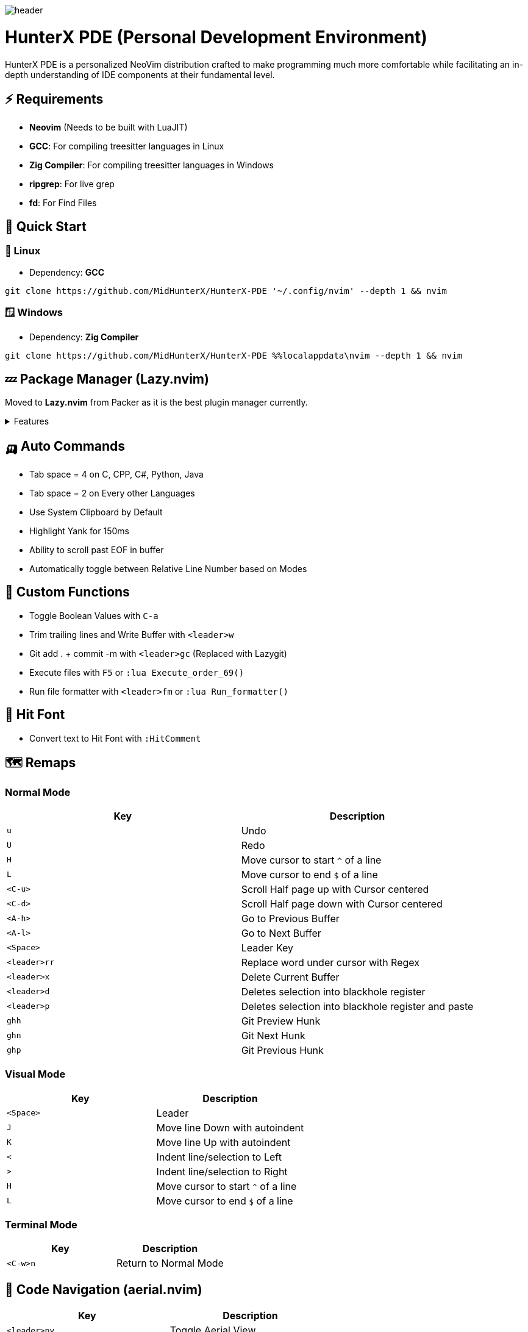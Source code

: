 image:./img/header.jpg[]

= HunterX PDE (Personal Development Environment)

HunterX PDE is a personalized NeoVim distribution crafted to make programming much more comfortable while facilitating an in-depth understanding of IDE components at their fundamental level.

== ⚡ Requirements

* *Neovim* (Needs to be built with LuaJIT)
* *GCC*: For compiling treesitter languages in Linux
* *Zig Compiler*: For compiling treesitter languages in Windows
* *ripgrep*: For live grep
* *fd*: For Find Files

== 🚀 Quick Start

=== 🐧 Linux

* Dependency: *GCC*

[source,bash]
----
git clone https://github.com/MidHunterX/HunterX-PDE '~/.config/nvim' --depth 1 && nvim
----

=== 🪟 Windows

* Dependency: *Zig Compiler*

[source,cmd]
----
git clone https://github.com/MidHunterX/HunterX-PDE %%localappdata\nvim --depth 1 && nvim
----

== 💤 Package Manager (Lazy.nvim)

Moved to **Lazy.nvim** from Packer as it is the best plugin manager currently.

.Features
[%collapsible]
====
* 📦 Manage all your Neovim plugins with a powerful UI
* 🚀 Fast startup times thanks to automatic caching and bytecode compilation
* 💾 Partial clones instead of shallow clones
* 🔌 Automatic lazy-loading of Lua modules
* ⏳ Automatically install missing plugins before starting up Neovim
* 💪 Async execution for improved performance
* 🛠️ No need to manually compile plugins
* 🧪 Correct sequencing of dependencies
* 📁 Configurable in multiple files
* 📚 Generates helptags of the headings in README.md files for plugins
* 💻 Dev options and patterns for using local plugins
* 📊 Profiling tools to optimize performance
* 🔒 Lockfile lazy-lock.json to keep track of installed plugins
* 🔎 Automatically check for updates
* 📋 Commit, branch, tag, version, and full Semver support
* 📈 Statusline component to see the number of pending updates
* 🎨 Automatically lazy-loads colorschemes
====

== 🛺 Auto Commands
* Tab space = 4 on C, CPP, C#, Python, Java
* Tab space = 2 on Every other Languages
* Use System Clipboard by Default
* Highlight Yank for 150ms
* Ability to scroll past EOF in buffer
* Automatically toggle between Relative Line Number based on Modes

== 🛂 Custom Functions
* Toggle Boolean Values with `C-a`
* Trim trailing lines and Write Buffer with `<leader>w`
* Git add . + commit -m with `<leader>gc` (Replaced with Lazygit)
* Execute files with `F5` or `:lua Execute_order_69()`
* Run file formatter with `<leader>fm` or `:lua Run_formatter()`

== 👊 Hit Font
* Convert text to Hit Font with `:HitComment`

== 🗺️ Remaps

=== Normal Mode

[%header]
|===
| Key          | Description
| `u`          | Undo
| `U`          | Redo
| `H`          | Move cursor to start `^` of a line
| `L`          | Move cursor to end `$` of a line
| `<C-u>`      | Scroll Half page up with Cursor centered
| `<C-d>`      | Scroll Half page down with Cursor centered
| `<A-h>`      | Go to Previous Buffer
| `<A-l>`      | Go to Next Buffer
| `<Space>`    | Leader Key
| `<leader>rr` | Replace word under cursor with Regex
| `<leader>x`  | Delete Current Buffer
| `<leader>d`  | Deletes selection into blackhole register
| `<leader>p`  | Deletes selection into blackhole register and paste
| `ghh`        | Git Preview Hunk
| `ghn`        | Git Next Hunk
| `ghp`        | Git Previous Hunk
|===

=== Visual Mode

[%header]
|===
| Key       | Description
| `<Space>` | Leader
| `J`       | Move line Down with autoindent
| `K`       | Move line Up with autoindent
| `<`       | Indent line/selection to Left
| `>`       | Indent line/selection to Right
| `H`       | Move cursor to start `^` of a line
| `L`       | Move cursor to end `$` of a line
|===

=== Terminal Mode

[%header]
|===
| Key      | Description
| `<C-w>n` | Return to Normal Mode
|===

== 🦅 Code Navigation (aerial.nvim)

[%header]
|===
| Key             | Description
| `<leader>pv`    | Toggle Aerial View
| `i`             | Jump to selected Function/Method
| `x`             | Exit from Aerial View
| `q`             | Exit from Aerial View
| ---             | ---
| `?`             | show_help
| `<CR>`          | jump
| `<C-v>`         | jump_vsplit
| `<C-s>`         | jump_split
| `p`             | scroll
| `<C-j>`         | down_and_scroll
| `<C-k>`         | up_and_scroll
| `{`             | prev
| `}`             | next
| `[[`            | prev_up
| `]]`            | next_up
| `o`             | tree_toggle
| `O`             | tree_toggle_recursive
| `l`             | tree_open
| `L`             | tree_open_recursive
| `h`             | tree_close
| `H`             | tree_close_recursive
|===

== 🕺💃 Bracket Auto Pairs (nvim-autopairs)

Autocloses these Brackets and Quotes: `{`, `[`, `(`, `"`, `'`

== 🪨 Auto Disable Features on Big Files (bigfile.nvim)

Automatically disables certain features if the opened file is big (1MB).

Disabled Features: `indent_blankline`, `illuminate`, `lsp`, `treesitter`,
         `syntax`, `vimopts`, `filetype`

== 🎨 Colorschemes

The following colorschemes are included:

* `VSCode`
* `OneDarkPro`
* `Catppuccin`

To change colorscheme, do `:colorscheme` and a space to trigger autocompletion

== 🍱 Dashboard (dashboard-nvim)

Low memory usage. dashboard does not store the all user configs in memory like
header etc these string will take some memory. now it will be clean after you
open a file. you can still use dashboard command to open a new one , then
dashboard will read the config from cache.

[%header]
|===
| Key | Description
| `x` | Netrw
| `f` | Fuzzy Find Files with Telescope
| `g` | Grep Search Strings with Telescope
| `r` | Print a Random number between 1-999
|===

== ♐ Gitsigns on Gutter (gitsigns.nvim)

[%header]
|===
| Hunk Actions | Line Blame
| image:https://raw.githubusercontent.com/lewis6991/media/main/gitsigns_actions.gif[]
| image:https://raw.githubusercontent.com/lewis6991/media/main/gitsigns_blame.gif[]
|===

Features:

* Signs for added, removed, and changed lines
* Asynchronous
* Navigation between hunks
* Preview diffs of hunks (with word diff)
* Status bar integration
* Git blame a specific line using virtual text.
* Hunk text object
* Ability to display deleted/changed lines via virtual lines.

== 🔧 Language Server Protocol

A language server is a specific kind of tool. Usually they are command line
tools that implement the LSP specification. Long story short, the language
server analyzes the source code in your project and tells the editor what to
do.

mason.nvim and mason-lspconfig.nvim manages the installation of the language
servers from inside Neovim, and then lspconfig to configure the language
servers.

=== 🔨 LSP Manager (mason.nvim)

Portable package manager for Neovim to easily install and manage LSP servers,
DAP servers, linters, and formatters.

mason.nvim is a Neovim plugin that allows you to easily manage external editor
tooling such as LSP servers, DAP servers, linters, and formatters through a
single interface. It runs everywhere Neovim runs (across Linux, macOS, Windows,
etc.), with only a small set of external requirements needed.

=== 📝 LSP Server Auto Configuration (nvim-lspconfig)

Language servers are configured and initialized using `nvim-lspconfig`.
"Capablities" comes from `cmp-nvim-lsp`. It tells the language server what
features `nvim-cmp` adds to the editor.

Then it creates an autocommand on the event LspAttach. This autocommand will be
triggered every time a language server is attached to a buffer. This is where
all keybindings and commands are created.

=== 🏃 Code Auto Completion (nvim-cmp)

The plugin responsable for autocompletion is nvim-cmp. This plugin is designed
to be unopinionated and modular. What this means for us is that we have to
assemble various pieces to get the behavior we want.

Here, I have implemented the following autocompletion behaviour:

* Autocompletion suggestions keep popping while typing
* If the suggestion box is visible, you can do the following
* Select Next entries with: `TAB`, `C-n`
* Select Previous entries with: `S-TAB`, `C-p`
* Accept an entry with `CR` / `RET`
* Cancel Completion with `C-e`

🤔 Maybe VSCode like `DOWN` to select and `TAB` to complete might be better?

=== 👉 Auto Completion Sources

Each source that you add to your configuration is a Neovim plugin that you need
to install. The purpose of a source is to extract data and then pass it to
`nvim-cmp`.

The following Auto completion sources are added:

* Commandline Autocompletion `:` using `cmp-cmdline`
* System Path Autocompletion `./` using `cmp-path`
* Buffer Text based Autocompletion using `cmp-buffer`
* Snippet based Autocompletion using `cmp_luasnip`
* LSP based Autocompletion using `cmp-nvim-lsp`

=== 🚒 Code Snippet Engine (luasnip)

By default luasnip is configured to expand snippets, and the only snippets you
get will come from your LSP server. `cmp_luasnip` is used as source in
`nvim-cmp` to load custom snippets into the completion menu.

=== ✂️ Snippet Collection (friendly-snippets)

We don't need to write our own snippets, `friendly-snippets` provides community
maintained huge set of snippets for variety of languages. It can then be parsed
using the Snippet Engine `luasnip`.

== Extra Packages

* Scope based Indentation Lines
* Lazygit Integration
* Leap Cursor Navigation
* Colored Matching Brackets
* Status Line
* Surrounding Brackets/Quotes manipulation
* Tab out of Brackets/Quotes
* Telescope (Fuzzyfind & Grep)
* Undotree
* Color Picker
* Treesitter
* Treesitter Contexts
* Treesitter Playground
* Treesitter Text Objects
* VIFM File Explorer
* Visible Color Codes
* Zen Mode

== Added Text Objects

[%header]
|===
| Old Text Objects | Description
| P                | Paragraph
| W                | Word
| " ' `` ' "       | Strings
| [ { ( ) } ]      | Brackets
| T                | Markup Tags
|===

[%header]
|===
| New Text Objects | Description
| I                | Conditional
| L                | Loop
| F                | Function
| M                | Method
| C                | Class
| A                | Argument
| =                | Assignment
| :                | Propery
|===

